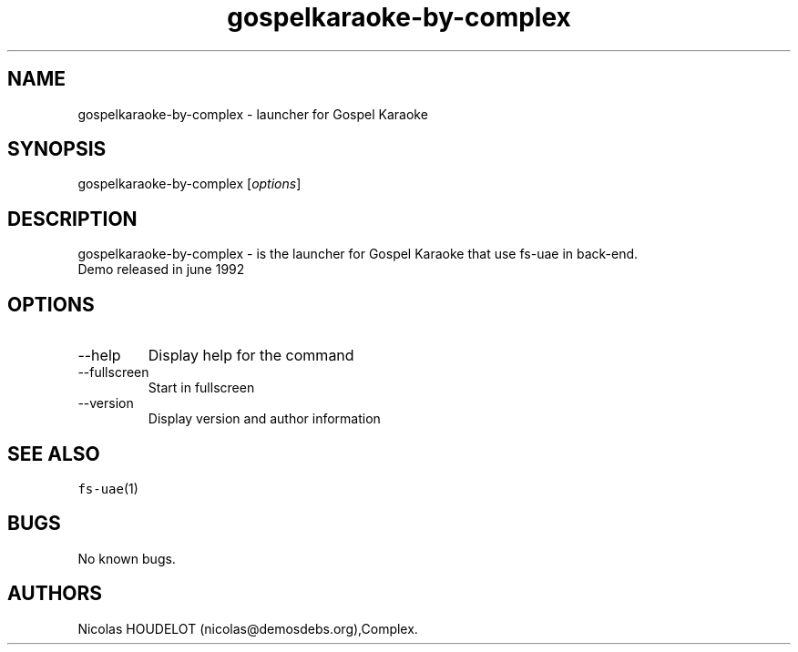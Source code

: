 .\" Automatically generated by Pandoc 2.9.2.1
.\"
.TH "gospelkaraoke-by-complex" "6" "2014-12-11" "Gospel Karaoke User Manuals" ""
.hy
.SH NAME
.PP
gospelkaraoke-by-complex - launcher for Gospel Karaoke
.SH SYNOPSIS
.PP
gospelkaraoke-by-complex [\f[I]options\f[R]]
.SH DESCRIPTION
.PP
gospelkaraoke-by-complex - is the launcher for Gospel Karaoke that use
fs-uae in back-end.
.PD 0
.P
.PD
Demo released in june 1992
.SH OPTIONS
.TP
--help
Display help for the command
.TP
--fullscreen
Start in fullscreen
.TP
--version
Display version and author information
.SH SEE ALSO
.PP
\f[C]fs-uae\f[R](1)
.SH BUGS
.PP
No known bugs.
.SH AUTHORS
Nicolas HOUDELOT (nicolas\[at]demosdebs.org),Complex.
